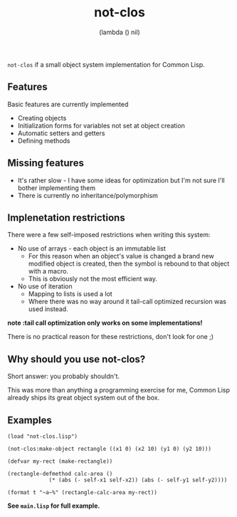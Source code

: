 #+TITLE: not-clos
#+AUTHOR:  (lambda () nil)

~not-clos~ if a small object system implementation for Common Lisp.

** Features
Basic features are currently implemented
- Creating objects
- Initialization forms for variables not set at object creation
- Automatic setters and getters
- Defining methods

** Missing features
- It's rather slow - I have some ideas for optimization but I'm not sure I'll bother implementing them
- There is currently no inheritance/polymorphism


** Implenetation restrictions
There were a few self-imposed restrictions when writing this system:
- No use of arrays - each object is an immutable list
  - For this reason when an object's value is changed a brand new modified object is created, then the symbol is rebound to that object with a macro.
  - This is obviously not the most efficient way.
- No use of iteration
  - Mapping to lists is used a lot
  - Where there was no way around it tail-call optimized recursion was used instead.
*note :tail call optimization only works on some implementations!*

There is no practical reason for these restrictions, don't look for one ;)


** Why should you use not-clos?
Short answer: you probably shouldn't.

This was more than anything a programming exercise for me, Common Lisp already ships its great object system out of the box.


** Examples
#+BEGIN_SRC common-lisp
(load "not-clos.lisp")

(not-clos:make-object rectangle ((x1 0) (x2 10) (y1 0) (y2 10)))

(defvar my-rect (make-rectangle))

(rectangle-defmethod calc-area ()
		     (* (abs (- self-x1 self-x2)) (abs (- self-y1 self-y2))))

(format t "~a~%" (rectangle-calc-area my-rect))
#+END_SRC
*See ~main.lisp~ for full example.*
